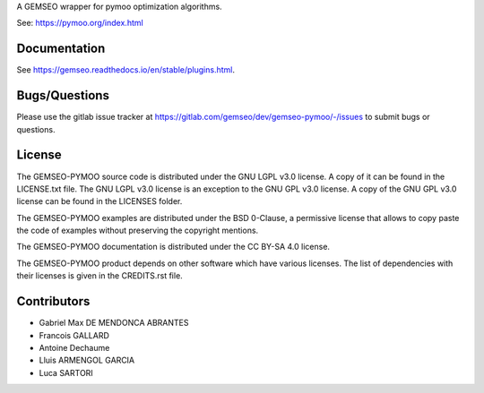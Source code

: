 ..
    Copyright 2021 IRT Saint Exupéry, https://www.irt-saintexupery.com

    This work is licensed under the Creative Commons Attribution-ShareAlike 4.0
    International License. To view a copy of this license, visit
    http://creativecommons.org/licenses/by-sa/4.0/ or send a letter to Creative
    Commons, PO Box 1866, Mountain View, CA 94042, USA.

A GEMSEO wrapper for pymoo optimization algorithms.

See: https://pymoo.org/index.html

Documentation
-------------

See https://gemseo.readthedocs.io/en/stable/plugins.html.

Bugs/Questions
--------------

Please use the gitlab issue tracker at
https://gitlab.com/gemseo/dev/gemseo-pymoo/-/issues
to submit bugs or questions.

License
-------

The GEMSEO-PYMOO source code is distributed under the GNU LGPL v3.0 license.
A copy of it can be found in the LICENSE.txt file.
The GNU LGPL v3.0 license is an exception to the GNU GPL v3.0 license.
A copy of the GNU GPL v3.0 license can be found in the LICENSES folder.

The GEMSEO-PYMOO examples are distributed under the BSD 0-Clause, a permissive
license that allows to copy paste the code of examples without preserving the
copyright mentions.

The GEMSEO-PYMOO documentation is distributed under the CC BY-SA 4.0 license.

The GEMSEO-PYMOO product depends on other software which have various licenses.
The list of dependencies with their licenses is given in the CREDITS.rst file.

Contributors
------------

- Gabriel Max DE MENDONCA ABRANTES
- Francois GALLARD
- Antoine Dechaume
- Lluis ARMENGOL GARCIA
- Luca SARTORI

